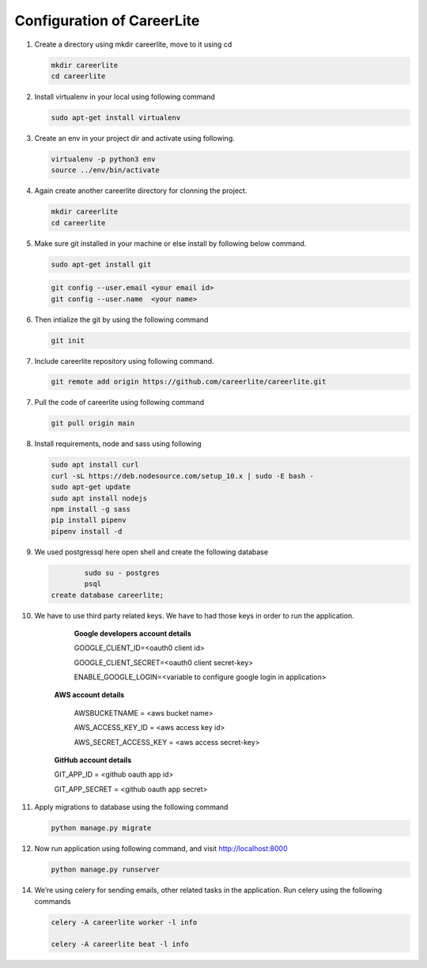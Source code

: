 Configuration of CareerLite
=========================

1. Create a directory using mkdir careerlite, move to it using cd

   .. code-block:: python

		mkdir careerlite
		cd careerlite

2. Install virtualenv in your local using following command

   .. code-block:: python

		sudo apt-get install virtualenv

3. Create an env in your project dir and activate using following.

   .. code-block:: python

		virtualenv -p python3 env
		source ../env/bin/activate

4. Again create another careerlite directory for clonning the project.

   .. code-block:: python

		mkdir careerlite
		cd careerlite

5. Make sure git installed in your machine or else install by following below command.

   .. code-block:: python

		sudo apt-get install git


   .. code-block:: python

		git config --user.email <your email id>
		git config --user.name  <your name>

6. Then intialize the git by using the following command

   .. code-block:: python

   		git init


7. Include careerlite repository using following command.

   .. code-block:: python

	git remote add origin https://github.com/careerlite/careerlite.git

7. Pull the code of careerlite using following command

   .. code-block:: python

	git pull origin main

8. Install requirements, node and sass using following

   .. code-block:: python

		sudo apt install curl
		curl -sL https://deb.nodesource.com/setup_10.x | sudo -E bash -
		sudo apt-get update
		sudo apt install nodejs
		npm install -g sass
		pip install pipenv
		pipenv install -d


9. We used postgressql here open shell and create the following database
	
   .. code-block:: python

		sudo su - postgres
		psql
	create database careerlite;

10. We have to use third party related keys. We have to had those keys in order to run the application.
		
		**Google developers account details**

		GOOGLE_CLIENT_ID=<oauth0 client id>

		GOOGLE_CLIENT_SECRET=<oauth0 client secret-key>
		
		ENABLE_GOOGLE_LOGIN=<variable to configure google login in application>

	**AWS account details**

		AWSBUCKETNAME = <aws bucket name>
		
		AWS_ACCESS_KEY_ID = <aws access key id>
		
		AWS_SECRET_ACCESS_KEY = <aws access secret-key>

	**GitHub account details**

	GIT_APP_ID = <github oauth app id>
	
	GIT_APP_SECRET = <github oauth app secret>


11. Apply migrations to database using the following command

    .. code-block:: python

		python manage.py migrate


12. Now run application using following command, and visit http://localhost:8000

    .. code-block:: python

		python manage.py runserver


14. We’re using celery for sending emails, other related tasks in the application. Run celery using
    the following commands

    .. code-block:: python

      celery -A careerlite worker -l info

      celery -A careerlite beat -l info
